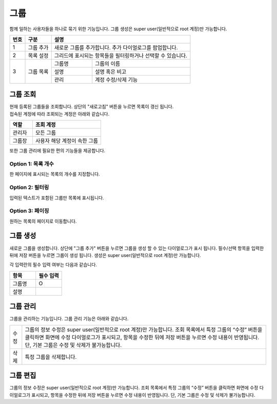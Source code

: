 그룹
======================================
함께 일하는 사용자들을 하나로 묶기 위한 기능입니다. 그룹 생성은 super user(일반적으로 root 계정)만 가능합니다.

.. image:: ./images/ko/group-page-1.png
    :alt: Group-page

+--------+------------------------------------+---------------------------------------------------------------------------------------------------------------+
| 번호   | 구분                               | 설명                                                                                                          |
+========+====================================+===============================================================================================================+
| 1      | 그룹 추가                          | 새로운 그룹를 추가합니다. 추가 다이얼로그를 팝업합니다.                                                       |
+--------+------------------------------------+---------------------------------------------------------------------------------------------------------------+
| 2      | 목록 설정                          | 그리드에 표시되는 항목들을 필터링하거나 선택할 수 있습니다.                                                   |
+--------+------------------------------------+---------------------------+-----------------------------------------------------------------------------------+
| 3      | 그룹 목록                          | 그룹명                    | 그룹의 이름                                                                       |
+        +                                    +---------------------------+-----------------------------------------------------------------------------------+
|        |                                    | 설명                      | 설명 혹은 비고                                                                    |
+        +                                    +---------------------------+-----------------------------------------------------------------------------------+
|        |                                    | 관리                      | 계정 수정/삭제 기능                                                               |
+--------+------------------------------------+---------------------------+-----------------------------------------------------------------------------------+

_`그룹 조회`
----------------------------------------
| 현재 등록된 그룹들을 조회합니다. 상단의 "새로고침" 버튼을 누르면 목록이 갱신 됩니다.
| 접속된 계정에 따라 조회되는 계정은 아래와 같습니다.

.. csv-table::
    :header: "역할", "조회 계정"
    :widths: 10,30

    "관리자","모든 그룹"
    "그룹장","사용자 해당 계정이 속한 그룹"

또한 그룹 관리에 필요한 편의 기능들을 제공합니다.

Option 1: 목록 개수
~~~~~~~~~~~~~~~~~~~~~~~~~~~~~~~~~~~~~~
한 페이지에 표시되는 목록의 개수를 지정합니다.

.. image:: ./images/ko/grid_ctrl_01.png

Option 2: 필터링
~~~~~~~~~~~~~~~~~~~~~~~~~~~~~~~~~~~~~~
입력된 텍스트가 포함된 그룹만 목록에 표시됩니다.

.. image:: ./images/ko/grid_ctrl_02.png

Option 3: 페이징
~~~~~~~~~~~~~~~~~~~~~~~~~~~~~~~~~~~~~~
원하는 목록의 페이지로 이동합니다.

.. image:: ./images/ko/grid_ctrl_03.png

_`그룹 생성`
----------------------------------------
새로운 그룹을 생성합니다. 상단에 "그룹 추가" 버튼을 누르면 그룹을 생성 할 수 있는 다이얼로그가 표시 됩니다. 필수/선택 항목을 입력한 뒤에 저장 버튼을 누르면 그룹이 생성 됩니다. 생성은 super user(일반적으로 root 계정)만 가능합니다.

.. image:: ./images/ko/create-group-btt.png

각 입력란의 필수 입력 여부는 다음과 같습니다.

.. image:: ./images/ko/create-group-dlg.png

.. csv-table::
    :header: "항목", "필수 입력"
    :widths: 1,1

    "그룹명","O"
    "설명"," "

_`그룹 관리`
----------------------------------------
그룹을 관리하는 기능입니다. 그룹 관리 기능은 아래와 같습니다.

.. image:: ./images/ko/manage-group.png

.. csv-table::
    :widths: 1,20

    "수정","그룹의 정보 수정은 super user(일반적으로 root 계정)만 가능합니다. 조회 목록에서 특정 그룹의 “수정” 버튼을 클릭하면 화면에 수정 다이얼로그가 표시되고, 항목을 수정한 뒤에 저장 버튼을 누르면 수정 내용이 반영됩니다. 단, 기본 그룹은 수정 및 삭제가 불가능합니다."
    "삭제","특정 그룹을 삭제합니다."

.. 그룹에서 계정의 삭제처럼 데이터 베이스 및 개인 폴더의 데이터도 같이 삭제 되는지 정확하게 알아야한다.

_`그룹 편집`
----------------------------------------
그룹의 정보 수정은 super user(일반적으로 root 계정)만 가능합니다. 조회 목록에서 특정 그룹의 “수정” 버튼을 클릭하면 화면에 수정 다이얼로그가 표시되고, 항목을 수정한 뒤에 저장 버튼을 누르면 수정 내용이 반영됩니다. 단, 기본 그룹은 수정 및 삭제가 불가능합니다.
